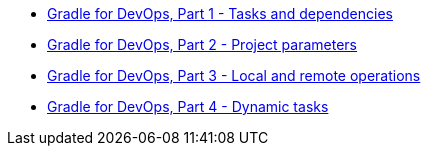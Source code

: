 * link:gradle-for-devops-1.html[Gradle for DevOps, Part 1 - Tasks and dependencies] 
* link:gradle-for-devops-2.html[Gradle for DevOps, Part 2 - Project parameters] 
* link:gradle-for-devops-3.html[Gradle for DevOps, Part 3 - Local and remote operations] 
* link:gradle-for-devops-4.html[Gradle for DevOps, Part 4 - Dynamic tasks] 
